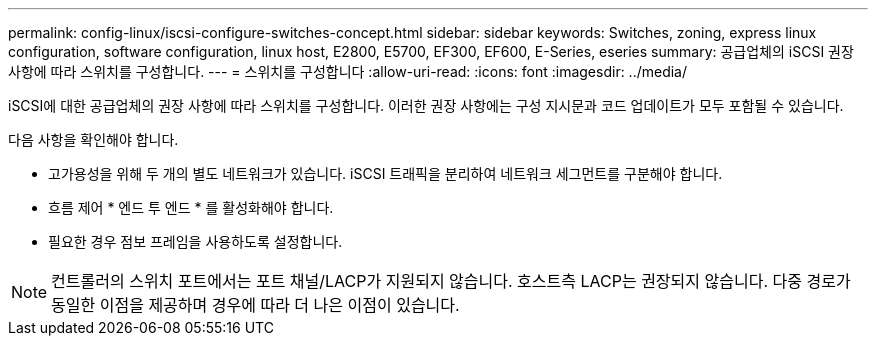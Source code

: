 ---
permalink: config-linux/iscsi-configure-switches-concept.html 
sidebar: sidebar 
keywords: Switches, zoning, express linux configuration, software configuration, linux host, E2800, E5700, EF300, EF600, E-Series, eseries 
summary: 공급업체의 iSCSI 권장 사항에 따라 스위치를 구성합니다. 
---
= 스위치를 구성합니다
:allow-uri-read: 
:icons: font
:imagesdir: ../media/


[role="lead"]
iSCSI에 대한 공급업체의 권장 사항에 따라 스위치를 구성합니다. 이러한 권장 사항에는 구성 지시문과 코드 업데이트가 모두 포함될 수 있습니다.

다음 사항을 확인해야 합니다.

* 고가용성을 위해 두 개의 별도 네트워크가 있습니다. iSCSI 트래픽을 분리하여 네트워크 세그먼트를 구분해야 합니다.
* 흐름 제어 * 엔드 투 엔드 * 를 활성화해야 합니다.
* 필요한 경우 점보 프레임을 사용하도록 설정합니다.



NOTE: 컨트롤러의 스위치 포트에서는 포트 채널/LACP가 지원되지 않습니다. 호스트측 LACP는 권장되지 않습니다. 다중 경로가 동일한 이점을 제공하며 경우에 따라 더 나은 이점이 있습니다.
